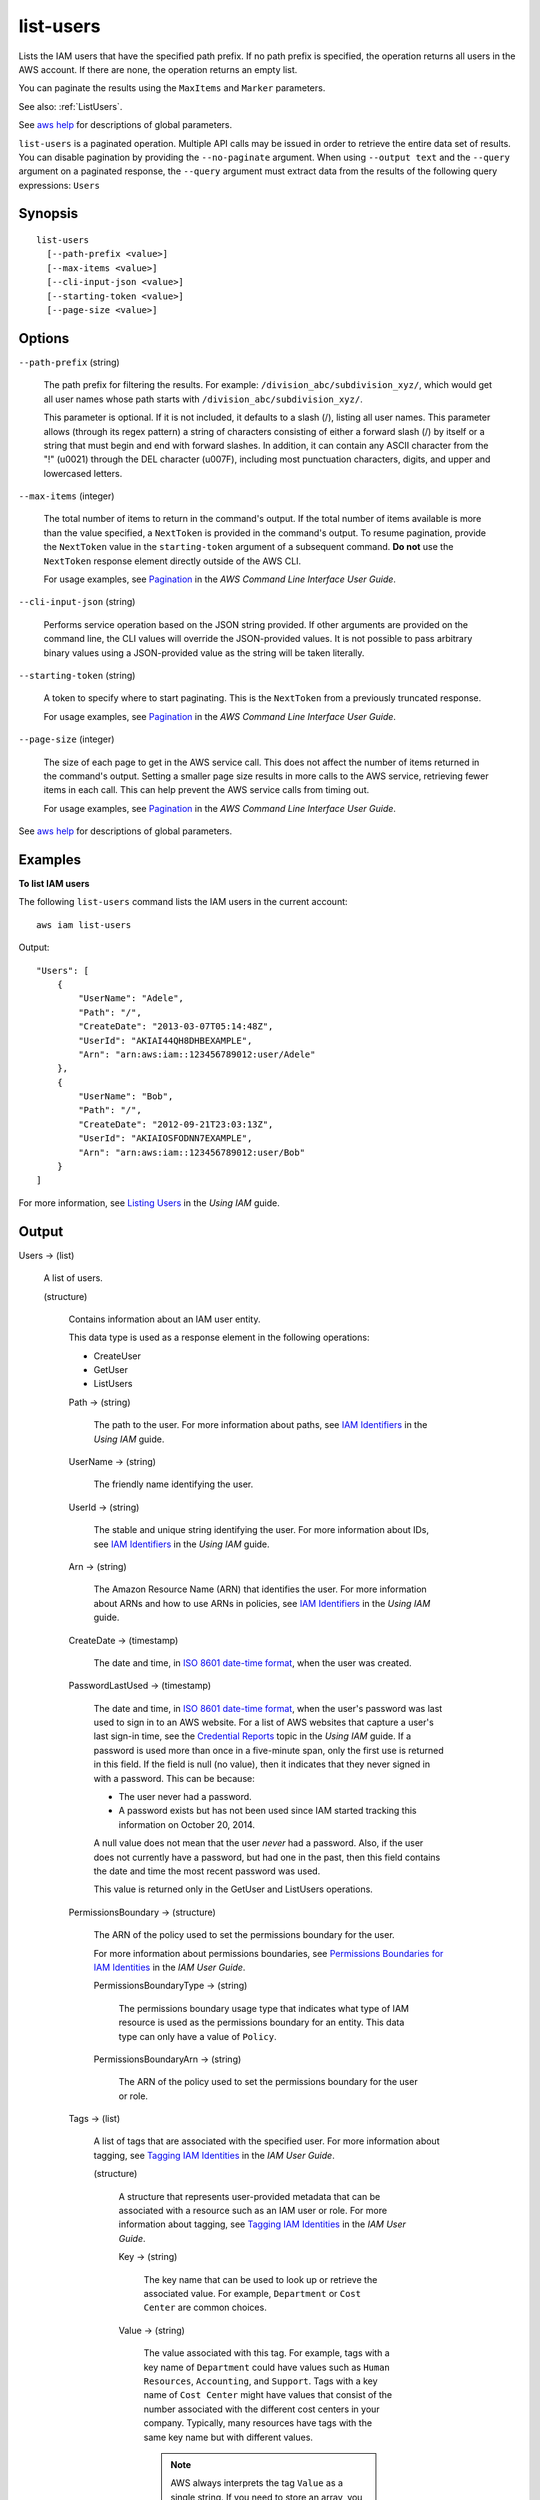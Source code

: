 .. _list-users:

list-users
==========

Lists the IAM users that have the specified path prefix. If no path prefix is
specified, the operation returns all users in the AWS account. If there are
none, the operation returns an empty list.

You can paginate the results using the ``MaxItems`` and ``Marker`` parameters.

See also: :ref:`ListUsers`.

See `aws help <https://docs.aws.amazon.com/cli/latest/reference/index.html>`_
for descriptions of global parameters.

``list-users`` is a paginated operation. Multiple API calls may be issued in
order to retrieve the entire data set of results. You can disable pagination by
providing the ``--no-paginate`` argument.  When using ``--output text`` and the
``--query`` argument on a paginated response, the ``--query`` argument must
extract data from the results of the following query expressions: ``Users``

Synopsis
--------

::

  list-users
    [--path-prefix <value>]
    [--max-items <value>]
    [--cli-input-json <value>]
    [--starting-token <value>]
    [--page-size <value>]

Options
-------

``--path-prefix`` (string)

  The path prefix for filtering the results. For example:
  ``/division_abc/subdivision_xyz/``, which would get all user names whose path
  starts with ``/division_abc/subdivision_xyz/``.

  This parameter is optional. If it is not included, it defaults to a slash (/),
  listing all user names. This parameter allows (through its regex pattern) a
  string of characters consisting of either a forward slash (/) by itself or a
  string that must begin and end with forward slashes. In addition, it can
  contain any ASCII character from the "!" (\u0021) through the DEL character
  (\u007F), including most punctuation characters, digits, and upper and
  lowercased letters.

``--max-items`` (integer)

  The total number of items to return in the command's output. If the total
  number of items available is more than the value specified, a ``NextToken`` is
  provided in the command's output. To resume pagination, provide the
  ``NextToken`` value in the ``starting-token`` argument of a subsequent
  command. **Do not** use the ``NextToken`` response element directly outside of
  the AWS CLI.

  For usage examples, see `Pagination
  <https://docs.aws.amazon.com/cli/latest/userguide/pagination.html>`__ in the
  *AWS Command Line Interface User Guide*.

``--cli-input-json`` (string)

  Performs service operation based on the JSON string provided.  If other
  arguments are provided on the command line, the CLI values will override the
  JSON-provided values. It is not possible to pass arbitrary binary values using
  a JSON-provided value as the string will be taken literally.

``--starting-token`` (string)

  A token to specify where to start paginating. This is the ``NextToken`` from a
  previously truncated response.

  For usage examples, see `Pagination
  <https://docs.aws.amazon.com/cli/latest/userguide/pagination.html>`__ in the
  *AWS Command Line Interface User Guide*.

``--page-size`` (integer)

  The size of each page to get in the AWS service call. This does not affect the
  number of items returned in the command's output. Setting a smaller page size
  results in more calls to the AWS service, retrieving fewer items in each
  call. This can help prevent the AWS service calls from timing out.

  For usage examples, see `Pagination
  <https://docs.aws.amazon.com/cli/latest/userguide/pagination.html>`__ in the
  *AWS Command Line Interface User Guide*.

See `aws help <https://docs.aws.amazon.com/cli/latest/reference/index.html>`_
for descriptions of global parameters.

Examples
--------

**To list IAM users**

The following ``list-users`` command lists the IAM users in the current account::

  aws iam list-users

Output::

  "Users": [
      {
          "UserName": "Adele",
          "Path": "/",
          "CreateDate": "2013-03-07T05:14:48Z",
          "UserId": "AKIAI44QH8DHBEXAMPLE",
          "Arn": "arn:aws:iam::123456789012:user/Adele"
      },
      {
          "UserName": "Bob",
          "Path": "/",
          "CreateDate": "2012-09-21T23:03:13Z",
          "UserId": "AKIAIOSFODNN7EXAMPLE",
          "Arn": "arn:aws:iam::123456789012:user/Bob"
      }
  ]

For more information, see `Listing Users`_ in the *Using IAM* guide.

.. _`Listing Users`: http://docs.aws.amazon.com/IAM/latest/UserGuide/Using_GetListOfUsers.html

Output
------

Users -> (list)

  A list of users.

  (structure)

    Contains information about an IAM user entity.

    This data type is used as a response element in the following operations:

    *  CreateUser   

    *  GetUser   

    *  ListUsers   

    Path -> (string)

      The path to the user. For more information about paths, see `IAM
      Identifiers
      <https://docs.aws.amazon.com/IAM/latest/UserGuide/Using_Identifiers.html>`__
      in the *Using IAM* guide.

    UserName -> (string)

      The friendly name identifying the user.

    UserId -> (string)

      The stable and unique string identifying the user. For more information
      about IDs, see `IAM Identifiers
      <https://docs.aws.amazon.com/IAM/latest/UserGuide/Using_Identifiers.html>`__
      in the *Using IAM* guide.

    Arn -> (string)

      The Amazon Resource Name (ARN) that identifies the user. For more
      information about ARNs and how to use ARNs in policies, see `IAM
      Identifiers
      <https://docs.aws.amazon.com/IAM/latest/UserGuide/Using_Identifiers.html>`__
      in the *Using IAM* guide.

    CreateDate -> (timestamp)

      The date and time, in `ISO 8601 date-time format
      <http://www.iso.org/iso/iso8601>`__, when the user was created.

    PasswordLastUsed -> (timestamp)

      The date and time, in `ISO 8601 date-time format
      <http://www.iso.org/iso/iso8601>`__, when the user's password was last
      used to sign in to an AWS website. For a list of AWS websites that capture
      a user's last sign-in time, see the `Credential Reports
      <https://docs.aws.amazon.com/IAM/latest/UserGuide/credential-reports.html>`__
      topic in the *Using IAM* guide. If a password is used more than once in a
      five-minute span, only the first use is returned in this field. If the
      field is null (no value), then it indicates that they never signed in with
      a password. This can be because:

      * The user never had a password. 

      * A password exists but has not been used since IAM started tracking this
        information on October 20, 2014.

      A null value does not mean that the user *never* had a password. Also, if
      the user does not currently have a password, but had one in the past, then
      this field contains the date and time the most recent password was used.

      This value is returned only in the GetUser and ListUsers operations.

    PermissionsBoundary -> (structure)

      The ARN of the policy used to set the permissions boundary for the user.

      For more information about permissions boundaries, see `Permissions
      Boundaries for IAM Identities
      <https://docs.aws.amazon.com/IAM/latest/UserGuide/access_policies_boundaries.html>`__
      in the *IAM User Guide*.

      PermissionsBoundaryType -> (string)

        The permissions boundary usage type that indicates what type of IAM
        resource is used as the permissions boundary for an entity. This data
        type can only have a value of ``Policy``.

      PermissionsBoundaryArn -> (string)
      
        The ARN of the policy used to set the permissions boundary for the user
        or role.

    Tags -> (list)

      A list of tags that are associated with the specified user. For more
      information about tagging, see `Tagging IAM Identities
      <https://docs.aws.amazon.com/IAM/latest/UserGuide/id_tags.html>`__ in the
      *IAM User Guide*.

      (structure)

        A structure that represents user-provided metadata that can be
        associated with a resource such as an IAM user or role. For more
        information about tagging, see `Tagging IAM Identities
        <https://docs.aws.amazon.com/IAM/latest/UserGuide/id_tags.html>`__ in
        the *IAM User Guide*.

        Key -> (string)

          The key name that can be used to look up or retrieve the associated
          value. For example, ``Department`` or ``Cost Center`` are common
          choices.

        Value -> (string)

          The value associated with this tag. For example, tags with a key name
          of ``Department`` could have values such as ``Human Resources``,
          ``Accounting``, and ``Support``. Tags with a key name of ``Cost
          Center`` might have values that consist of the number associated with
          the different cost centers in your company. Typically, many resources
          have tags with the same key name but with different values.

          .. note::

            AWS always interprets the tag ``Value`` as a single string. If you
            need to store an array, you can store comma-separated values in the
            string. However, you must interpret the value in your code.

IsTruncated -> (Boolean)

  A flag that indicates whether there are more items to return. If your results
  were truncated, you can make a subsequent pagination request using the
  ``Marker`` request parameter to retrieve more items. Note that IAM might
  return fewer than the ``MaxItems`` number of results even when there are more
  results available. We recommend that you check ``IsTruncated`` after every
  call to ensure that you receive all your results.

Marker -> (string)

  When ``IsTruncated`` is ``true``, this element is present and contains the
  value to use for the ``Marker`` parameter in a subsequent pagination request.
